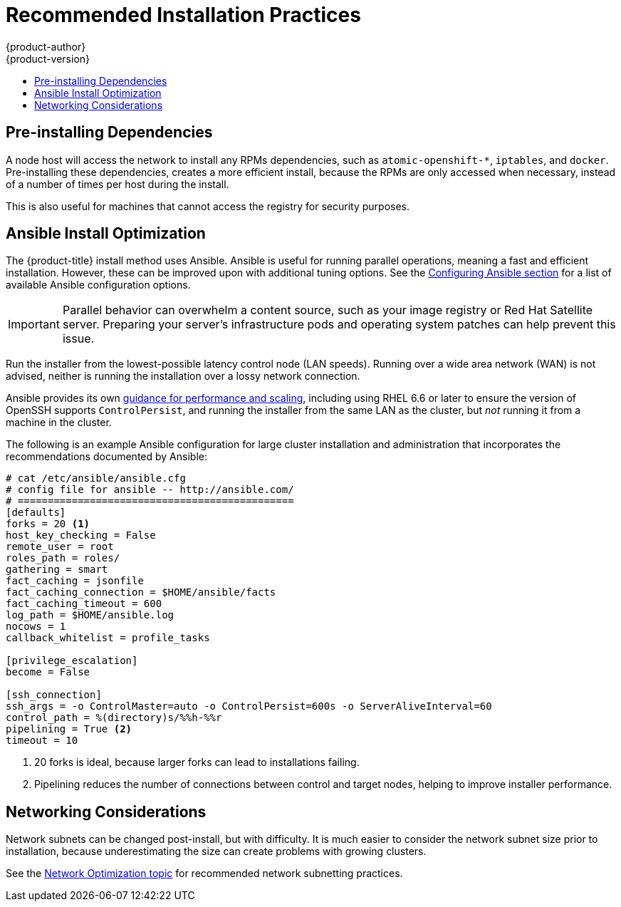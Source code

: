 [[scaling-performance-install-best-practices]]
= Recommended Installation Practices
{product-author}
{product-version}
:data-uri:
:icons:
:experimental:
:toc: macro
:toc-title:
:prewrap!:

toc::[]

[[scaling-performance-preinstalling-dependencies]]
== Pre-installing Dependencies

A node host will access the network to install any RPMs dependencies, such as
`atomic-openshift-*`, `iptables`, and `docker`. Pre-installing these
dependencies, creates a more efficient install, because the RPMs are only
accessed when necessary, instead of a number of times per host during the
install.

This is also useful for machines that cannot access the registry for security
purposes.

[[scaling-performance-install-optimization]]
== Ansible Install Optimization

The {product-title} install method uses Ansible. Ansible is useful for running
parallel operations, meaning a fast and efficient installation. However, these
can be improved upon with additional tuning options. See the
xref:../install/configuring_inventory_file.adoc#configuring-ansible[Configuring
Ansible section] for a list of available Ansible configuration options.

[IMPORTANT]
====
Parallel behavior can overwhelm a content source, such as your image registry or
Red Hat Satellite server. Preparing your server's infrastructure pods and
operating system patches can help prevent this issue. 
====

Run the installer from the lowest-possible latency control node (LAN speeds).
Running over a wide area network (WAN) is not advised, neither is running the
installation over a lossy network connection.

Ansible provides its own
link:https://www.ansible.com/blog/ansible-performance-tuning[guidance for
performance and scaling], including using RHEL 6.6 or later to ensure the
version of OpenSSH supports `ControlPersist`, and running the installer from the
same LAN as the cluster, but _not_ running it from a machine in the cluster.

The following is an example Ansible configuration for large cluster installation
and administration that incorporates the recommendations documented by Ansible:

----
# cat /etc/ansible/ansible.cfg
# config file for ansible -- http://ansible.com/
# ==============================================
[defaults]
forks = 20 <1>
host_key_checking = False
remote_user = root
roles_path = roles/
gathering = smart
fact_caching = jsonfile
fact_caching_connection = $HOME/ansible/facts
fact_caching_timeout = 600
log_path = $HOME/ansible.log  
nocows = 1  
callback_whitelist = profile_tasks

[privilege_escalation]
become = False

[ssh_connection]
ssh_args = -o ControlMaster=auto -o ControlPersist=600s -o ServerAliveInterval=60
control_path = %(directory)s/%%h-%%r
pipelining = True <2>
timeout = 10
----
<1> 20 forks is ideal, because larger forks can lead to installations failing.
<2> Pipelining reduces the number of connections between control and target nodes, helping to improve installer performance.

[[scaling-performance-networking-considerations]]
== Networking Considerations

Network subnets can be changed post-install, but with difficulty. It is much
easier to consider the network subnet size prior to installation, because
underestimating the size can create problems with growing clusters.

See the
xref:../scaling_performance/network_optimization.adoc#scaling-performance-network-subnetting[Network
Optimization topic] for recommended network subnetting practices.




